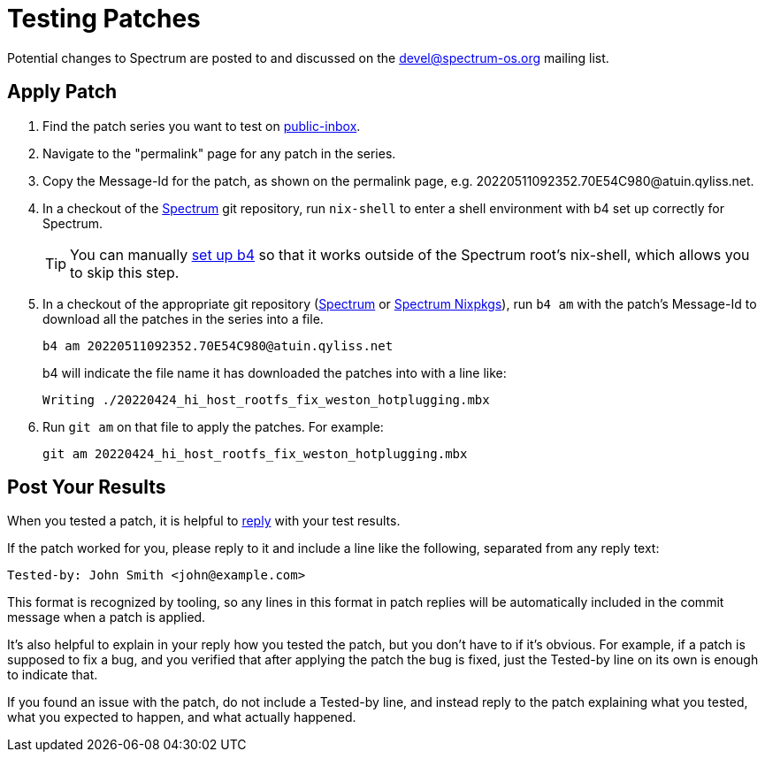 = Testing Patches
:page-parent: Working with Patches
:page-grand_parent: Development
:page-nav_order: 2

// SPDX-FileCopyrightText: 2022 Alyssa Ross <hi@alyssa.is>
// SPDX-FileCopyrightText: 2022 Unikie
// SPDX-License-Identifier: GFDL-1.3-no-invariants-or-later OR CC-BY-SA-4.0

Potential changes to Spectrum are posted to and discussed on the
https://spectrum-os.org/participating.html#spectrum-devel[devel@spectrum-os.org]
mailing list.

== Apply Patch

. Find the patch series you want to test on
  https://spectrum-os.org/lists/archives/spectrum-devel/[public-inbox].
. Navigate to the "permalink" page for any patch in the series.
. Copy the Message-Id for the patch, as shown on the permalink page, e.g.
  \20220511092352.70E54C980@atuin.qyliss.net.
. In a checkout of the https://spectrum-os.org/git/spectrum[Spectrum]
  git repository, run `nix-shell` to enter a shell environment with b4
  set up correctly for Spectrum.
+
TIP: You can manually xref:b4.adoc[set up b4] so that it works outside
of the Spectrum root's nix-shell, which allows you to skip this step.
. In a checkout of the appropriate git repository
  (https://spectrum-os.org/git/spectrum[Spectrum] or
  https://spectrum-os.org/git/nixpkgs[Spectrum Nixpkgs]), run `b4 am`
  with the patch's Message-Id to download all the patches in the
  series into a file.
+
[example]
[source,shell]
----
b4 am 20220511092352.70E54C980@atuin.qyliss.net
----
b4 will indicate the file name it has downloaded the patches into with a line
like:
+
[example]
[listing]
----
Writing ./20220424_hi_host_rootfs_fix_weston_hotplugging.mbx
----
. Run `git am` on that file to apply the patches. For example:
+
[example]
[source,shell]
----
git am 20220424_hi_host_rootfs_fix_weston_hotplugging.mbx
----

== Post Your Results

When you tested a patch, it is helpful to
xref:replying.adoc[reply] with your test results.

If the patch worked for you, please reply to it and include a line like the following, separated from any reply text:
----
Tested-by: John Smith <john@example.com>
----

This format is recognized by tooling, so any lines in this format in
patch replies will be automatically included in the commit message
when a patch is applied.

It's also helpful to explain in your reply how you tested the patch,
but you don't have to if it's obvious.  For example, if a patch is
supposed to fix a bug, and you verified that after applying the patch
the bug is fixed, just the Tested-by line on its own is enough to
indicate that.

If you found an issue with the patch, do not include a Tested-by line,
and instead reply to the patch explaining what you tested, what you
expected to happen, and what actually happened.
